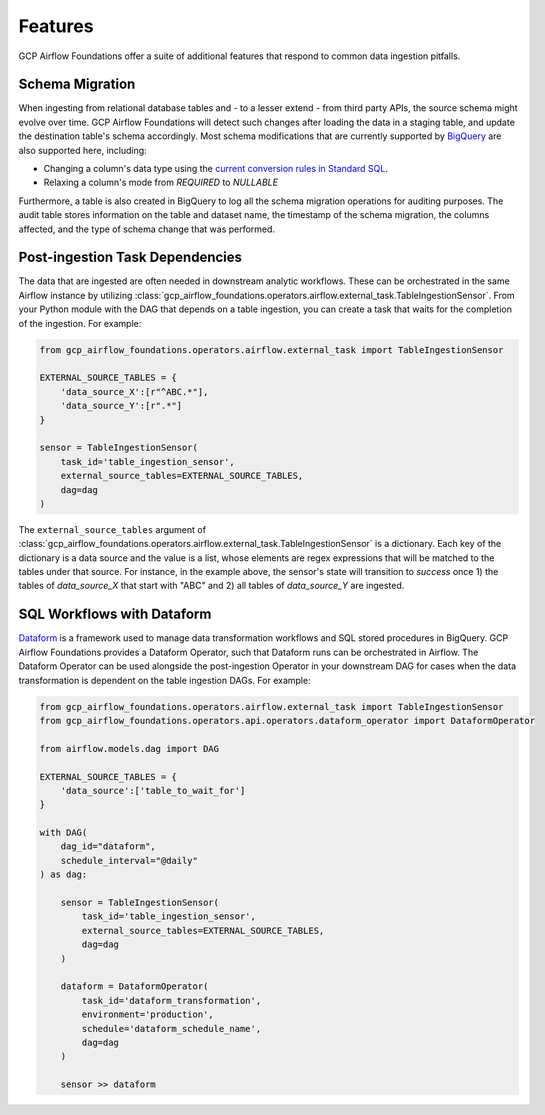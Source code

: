 ********************
Features
********************

GCP Airflow Foundations offer a suite of additional features that respond to common data ingestion pitfalls.

.. schema_migration:
Schema Migration
------------------
When ingesting from relational database tables and - to a lesser extend - from third party APIs, the source schema might evolve over time.
GCP Airflow Foundations will detect such changes after loading the data in a staging table, and update the destination table's schema accordingly.
Most schema modifications that are currently supported by `BigQuery <https://cloud.google.com/bigquery/docs/manually-changing-schemas>`_ are also supported here, including:

- Changing a column's data type using the `current conversion rules in Standard SQL <https://cloud.google.com/bigquery/docs/reference/standard-sql/conversion_rules#comparison_chart>`_.
- Relaxing a column's mode from `REQUIRED` to `NULLABLE`

Furthermore, a table is also created in BigQuery to log all the schema migration operations for auditing purposes. 
The audit table stores information on the table and dataset name, the timestamp of the schema migration, the columns affected, 
and the type of schema change that was performed.

.. post_ingestion:
Post-ingestion Task Dependencies
------------------
The data that are ingested are often needed in downstream analytic workflows. These can be orchestrated in the same Airflow instance by 
utilizing :class:`gcp_airflow_foundations.operators.airflow.external_task.TableIngestionSensor`. From your Python module with the DAG that depends
on a table ingestion, you can create a task that waits for the completion of the ingestion. For example:

.. code-block:: python
    
    from gcp_airflow_foundations.operators.airflow.external_task import TableIngestionSensor
    
    EXTERNAL_SOURCE_TABLES = {
        'data_source_X':[r"^ABC.*"],
        'data_source_Y':[r".*"]
    }

    sensor = TableIngestionSensor(
        task_id='table_ingestion_sensor',
        external_source_tables=EXTERNAL_SOURCE_TABLES,
        dag=dag
    )

The ``external_source_tables`` argument of :class:`gcp_airflow_foundations.operators.airflow.external_task.TableIngestionSensor` is a dictionary.
Each key of the dictionary is a data source and the value is a list, whose elements are regex expressions that will be matched
to the tables under that source. For instance, in the example above, the sensor's state will transition to `success` once 1) the tables of `data_source_X`
that start with "ABC" and 2) all tables of `data_source_Y` are ingested. 

.. dataform:
SQL Workflows with Dataform
------------------

`Dataform <https://docs.dataform.co/>`_ is a framework used to manage data transformation workflows and SQL stored procedures in BigQuery.
GCP Airflow Foundations provides a Dataform Operator, such that Dataform runs can be orchestrated in Airflow. The Dataform Operator can be
used alongside the post-ingestion Operator in your downstream DAG for cases when the data transformation is dependent on the table ingestion DAGs.
For example:

.. code-block:: python

    from gcp_airflow_foundations.operators.airflow.external_task import TableIngestionSensor
    from gcp_airflow_foundations.operators.api.operators.dataform_operator import DataformOperator

    from airflow.models.dag import DAG

    EXTERNAL_SOURCE_TABLES = {
        'data_source':['table_to_wait_for']
    }

    with DAG(
        dag_id="dataform",
        schedule_interval="@daily"
    ) as dag:

        sensor = TableIngestionSensor(
            task_id='table_ingestion_sensor',
            external_source_tables=EXTERNAL_SOURCE_TABLES,
            dag=dag
        )   

        dataform = DataformOperator(
            task_id='dataform_transformation',
            environment='production',
            schedule='dataform_schedule_name',
            dag=dag
        )

        sensor >> dataform

